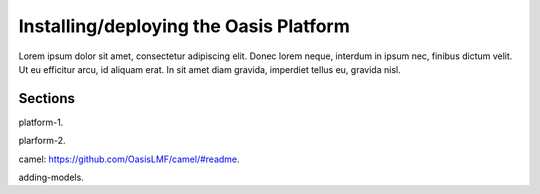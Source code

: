 Installing/deploying the Oasis Platform
=======================================

Lorem ipsum dolor sit amet, consectetur adipiscing elit. Donec 
lorem neque, interdum in ipsum nec, finibus dictum velit. Ut eu 
efficitur arcu, id aliquam erat. In sit amet diam gravida, imperdiet 
tellus eu, gravida nisl.

Sections
--------

platform-1.

plarform-2.

camel: https://github.com/OasisLMF/camel/#readme.

adding-models.
